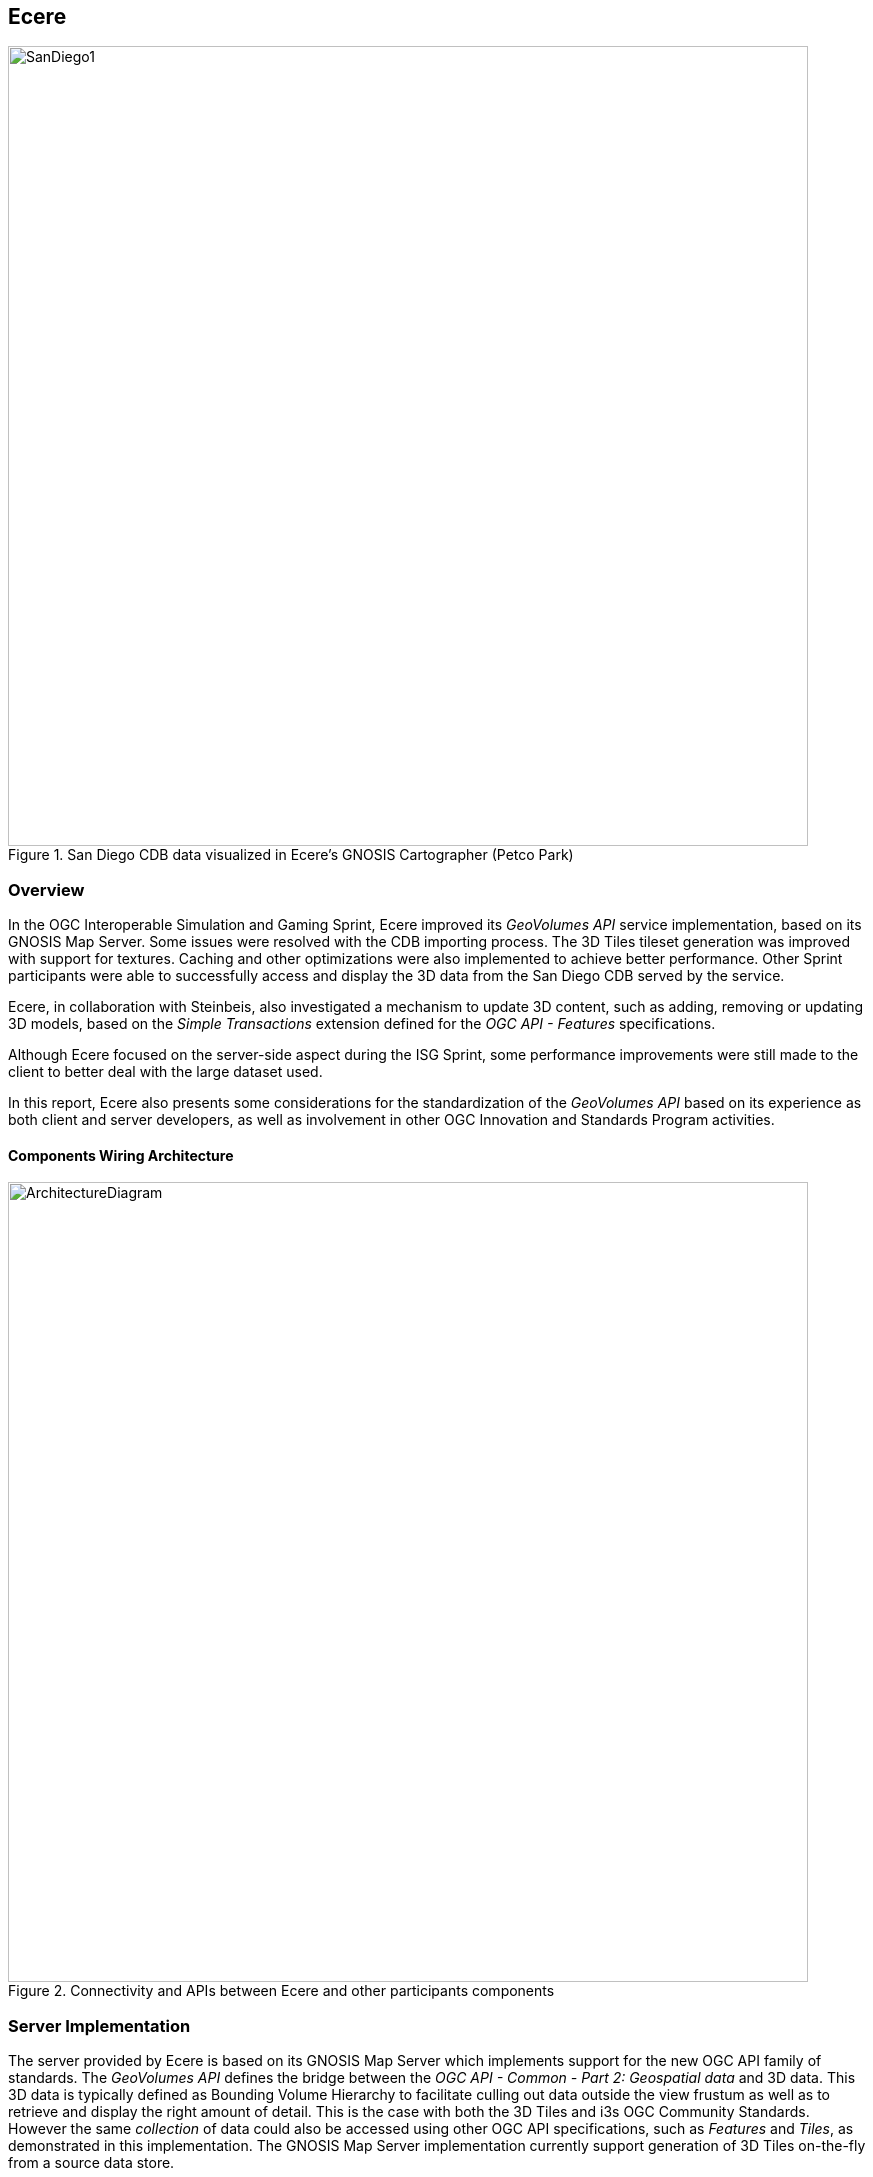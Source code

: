== Ecere

[#Ecere-Client-0,reftext='{figure-caption} {counter:figure-num}']
.San Diego CDB data visualized in Ecere's GNOSIS Cartographer (Petco Park)
image::images/Ecere/SanDiego1.jpg[align="center",width="800"]

=== Overview

In the OGC Interoperable Simulation and Gaming Sprint, Ecere improved its _GeoVolumes API_ service implementation, based on its
GNOSIS Map Server. Some issues were resolved with the CDB importing process. The 3D Tiles tileset generation was improved with support for textures.
Caching and other optimizations were also implemented to achieve better performance.
Other Sprint participants were able to successfully access and display the 3D data from the San Diego CDB served by the service.

Ecere, in collaboration with Steinbeis, also investigated a mechanism to update 3D content, such as adding, removing or updating 3D models,
based on the _Simple Transactions_ extension defined for the _OGC API - Features_ specifications.

Although Ecere focused on the server-side aspect during the ISG Sprint,
some performance improvements were still made to the client to better deal with the large dataset used.

In this report, Ecere also presents some considerations for the standardization of the _GeoVolumes API_ based on its experience as both
client and server developers, as well as involvement in other OGC Innovation and Standards Program activities.

==== Components Wiring Architecture

[#Ecere-Architecture,reftext='{figure-caption} {counter:figure-num}']
.Connectivity and APIs between Ecere and other participants components
image::images/Ecere/ArchitectureDiagram.png[align="center",width="800"]

=== Server Implementation

The server provided by Ecere is based on its GNOSIS Map Server which implements support for the new OGC API family of standards.
The _GeoVolumes API_ defines the bridge between the _OGC API - Common - Part 2: Geospatial data_ and 3D data.
This 3D data is typically defined as Bounding Volume Hierarchy to facilitate culling out data outside the view frustum
as well as to retrieve and display the right amount of detail. This is the case with both the 3D Tiles and i3s OGC Community Standards.
However the same _collection_ of data could also be accessed using other OGC API specifications, such as _Features_ and _Tiles_,
as demonstrated in this implementation.
The GNOSIS Map Server implementation currently support generation of 3D Tiles on-the-fly from a source data store.

==== Improvements to CDB preprocessing

[#Ecere-Preprocessing,reftext='{figure-caption} {counter:figure-num}']
.Preprocessing step to import CDB into GNOSIS Data Store
image::images/Ecere/preprocessing.png[align="center",width="800"]

Ecere's dynamic 3D data server is based on the GNOSIS Map Server, which can serve data from a number of data stores (e.g. GeoPackages),
but works best with the data optimized to its native http://docs.opengeospatial.org/per/17-041.html#_gnosis_data_store_to_hold_vector_raster_or_gridded_coverage_with_shared_tiling_structure[GNOSIS Data Store].
Content is stored in a way which bears many similarities with CDB, except the https://maps.ecere.com/ogcapi/tileMatrixSets/GNOSISGlobalGrid[GNOSIS Global Grid] is used for tiling, which compared to the
https://maps.ecere.com/ogcapi/tileMatrixSets/CDBGlobalGrid[CDB Global Grid] (i.e. CDB Zones and Level of Details), better approximates equal area for polar regions, and features more practical sizes for overview tiles.
Another advantage of the GNOSIS Data Store is grouping of Level of Details to balance file size and file count.
Both of these improvements, along with embracing GeoPackage and extensions, are being considered for a future revision of the CDB standard.
In the latest version of the GNOSIS Data Store, a SQLite database is used for attributes and spatial indexing, while tiled geometry (encoded according
to the https://docs.ogc.org/per/18-025.html#GMTSpecs[GNOSIS Map Tiles specifications]) is stored in
http://manpages.ubuntu.com/manpages/focal/man1/ear.1.html[Ecere archives].
For 3D models, point geometry tiles encode 3D positions, orientations, scaling and model identifiers to instantiate 3D models.
The 3D models themselves are encoded following the https://docs.ogc.org/per/18-025.html#E3DSpecs[E3D specifications].

Ecere's GNOSIS Cartographer can import CDB to a GNOSIS Data Store in a preprocesing step.
Issues with this process were identified and resolved during the Sprint.
Among these issues, one caused an inconsistent data store, which resulted in broken links from the _Features API_ access to the 3D buildings data.

==== Improvements to 3D Tiles generation

[#Ecere-Preprocessing,reftext='{figure-caption} {counter:figure-num}']
.Generating Batched 3D Models 3D Tiles on demand
image::images/Ecere/3DTilesGeneration.png[align="center",width="800"]

===== Improved functionality

One important improvement made to the 3D Tiles and glTF generation for the Sprint is support for textures, including referencing shared external textures
to minimize the amount of texture memory required, since many buildings in the San Diego CDB dataset re-use the same textures.

Another improvement concerned avoiding to list empty tiles in the tilesets, which resulted in error mesages being printed out in the CesiumJS console when
the library attempted to load these tiles and received an empty file.

The testing by other participants during the Sprint allowed us to identify and resolve other issues with the dymamic 3D data server.
This was a welcomed opportunity as this dynamic server was not ready in time for Technology Integration Experiments during the _3D Container & Tiles_ Pilot.

It was originally planned to improve additional aspects of the 3D Tiles tileset generation,
such as generating multiple Level of Details and improving the accuracy of the bounding volumes,
but as there was not enough time to complete this during the Sprint, it will be the subject of further development.

===== Vertical datum implications of CDB and 3D Tiles

Ecere also grasped a better understanding of the vertical datum implications of CDB and 3D Tiles, clarifying with the help of other participants that
the elevation model is always relative to the WGS84 ellipsoid. However, for the generated 3D Tiles of 3D models from the San Diego CDB to sit properly
on the CesiumJS world terrain mesh (_terrainProvider: worldTerrain_), the ECF coordinates translation tranformation for the 3D Tiles specified in the tileset
had to be based on the geoid (i.e. adding the geoid offset from the ellipsoid). This seems odd, as it would have been expected to be based on the ellipsoid,
since CDB elevation, and all transforms are Earth centric. It is still not clear whether this is an issue with the San Diego CDB, with the CesiumJS
_worldTerrain_ terrain provider, or a misunderstanding on Ecere's part.

===== Performance Improvements

Because the GNOSIS Map Server generates 3D Tiles on-the-fly as they are being requested, it can easily support dynamic updates.
However, this requires this generation capability to be very fast. Especially because multiple level of details are not yet provided, the performance
turned out to be an important issue with the TIEs.

Ecere identified that the https://assimp.org[Open Asset Import Library] (_libassimp_) currently used by the GNOSIS Map Server to export glTF 2.0 3D models
suffers from a number of critical performance issues. As an example of the scale of the problem, while exporting a 3D model to E3D takes a fraction of a second,
exporting the same model to glTF 2.0 using the _libassimp_ would take over a minute.

Ecere reached out to the developers community of that library and performed profiling to identify bottlenecks in the export process.
For the most important bottleneck (the library wasting a lot of processing power generating unique glTF buffer identifiers),
a work around was implemented, and an https://github.com/assimp/assimp/issues/3444[issue] was filed with the project.

The second most important bottleneck has also been identified as being the merging of all meshes of a single node (even if they use different materials),
prior to exporting to glTF 2.0. The meshes must be provided separately to _libassimp_, as its model definition structures require each mesh to have a single material.

To further mitigate the performance issues, caching of the glTF 2 models was implemented in the GNOSIS Map Server.
As a result, any affected cached model should be cleared when updates to the source data occur.

==== OGC API - Common end-points

The following end-points are implemented in the GNOSIS Map Server, based on OGC API - Common specifications.

===== Common - Part 1: Core

Landing Page: https://maps.ecere.com/ogcapi

NOTE: API description (`/api`) and conformance declaration (`/conformance`) end-points are still under development.

===== Common - Part 2: Geospatial Data

List of data layers: https://maps.ecere.com/ogcapi/collections

San Diego CDB composite data layer: https://maps.ecere.com/ogcapi/collections/SanDiegoCDB

The component layers making up the composite data layer are separate data layers, but hierarchy is implied from the `:` separator,
as proposed at https://github.com/opengeospatial/oapi_common/issues/11#issuecomment-677947387. Additional discussion on this topic
is found below under the _GeoVolumes API_ Considerations / Hierarchies of _collections_ topic.

San Diego CDB elevation data layer: https://maps.ecere.com/ogcapi/collections/SanDiegoCDB:Elevation

San Diego CDB geotypical trees data layer: https://maps.ecere.com/ogcapi/collections/SanDiegoCDB:Trees

San Diego CDB Coronado bridge data layer: https://maps.ecere.com/ogcapi/collections/SanDiegoCDB:CoronadoBridge

NOTE: It is odd that this 3D model of a very specific bridge was found in the geotypical man-made features CDB dataset component selector.

San Diego CDB geospecific buildings data layer: https://maps.ecere.com/ogcapi/collections/SanDiegoCDB:Buildings

San Diego CDB hydrography vector data layer: https://maps.ecere.com/ogcapi/collections/SanDiegoCDB:Hydrography

San Diego CDB roads vector data layer: https://maps.ecere.com/ogcapi/collections/SanDiegoCDB:Roads

San Diego CDB medium resolution imagery data layer: https://maps.ecere.com/ogcapi/collections/SanDiegoCDB:ImageryL07

San Diego CDB higher resolution imagery data layer: https://maps.ecere.com/ogcapi/collections/SanDiegoCDB:ImageryL09

==== 3D Tiles Bounding Volume Hierarchy end-points

The following end-points implement a Bounding Volume Hierarchy tileset based on 3D Tiles specifications.

3D Buildings 3D Tiles tileset: https://maps.ecere.com/ogcapi/collections/SanDiegoCDB:Buildings/3DTiles/tileset.json

Example Batched 3D Models 3D Tile: https://maps.ecere.com/ogcapi/collections/SanDiegoCDB:Buildings/tiles/GNOSISGlobalGrid/13/5229/5730.b3dm

These tilesets can be used directly with clients based on CesiumJS, or other clients supporting 3D Tiles.

[#Ecere-API-3DTiles,reftext='{figure-caption} {counter:figure-num}']
.San Diego CDB 3D Tiles tileset visualized in CesiumJS
image::images/Ecere/CesiumSanDiego2.jpg[align="center",width="800"]

Although this is not required, since it follows a fixed tiling scheme (called implicit tiling in 3D Tiles), the individual tiles end-points
also coincide with the _OGC API - Tiles_ end-points described below.

==== OGC API - Tiles and 3D Models extension end-points

In additions to tilesets of 3D Tiles organized as a Bounding Volume Hierarchy, the GNOSIS Map Server implements an alternative approach to accessing the
3D data which is closer to the CDB access and data model. For example, tiles contain reference points with transformation information which reference
individual 3D models. These models are available at `/models/{modelID}` resources. This approach was first introduced and used in the
_OGC - Testbed 14 - CityGML and Augmented Reality_ work package, as a continuation of work done in _OGC - Testbed 13 - 3D Performance Clients_ https://docs.ogc.org/per/17-046.html#Experiment7[work package],
tested with a detailed CDB of New York City from Flight Safety, and detailed in the
http://docs.opengeospatial.org/per/18-025.html#ClientServerCommunication[engineering report].

It was demonstrated again in the _3D Container & Tiles_ pilot with the Camp Pendleton CDB from Presagis (see https://www.youtube.com/watch?v=mzGy2nRLgzY[video]),
and again in this ISG Sprint with the sample San Diego CDB from CAE.

A variation of this approach still implements a Tiles API, but rather than vector points referencing 3D models, the models contained within a tile
are all embedded in a single 3D model making up the whole tile. This is supported for E3D, binary glTF, and Batched 3D Models.
The batched 3D models resources are referenced by the 3D Tile tileset nodes, so the two approaches are not entirely separate.

A notable improvement to the implementation of this approach in the Sprint is the new support for glTF and Batched 3D Models 3D Tiles in addition to E3D,
including support for textures.

In both variations, as well as in the 3D Tiles tileset approach, the tiles and individual models reference shared textures at the `/textures` end-point.
Those textures are also available in different formats, e.g. pre-compressed as ETC2 mipmaps series (when requesting `etc2` format), and
different resolutions (currently implemented by appending `-512` or `-256` for 512 x 512 and 256 x 256 versions of the texture).

The Ecere service also serves other data layers (from the San Diego CDB dataset as well as others) using the Tiles API, including elevation data coverages,
imagery, vector features, and tiled rendered maps.

Sample _OGC API - Tiles_ end-points for the San Diego dataset are listed below:

===== Tiles API

The following end-points are standard 2D tiles end-points, but some also provide 3D information
(e.g. heights for elevation models and 3D points, scaling and orientations positioning 3D models).

3D Buildings Tiles API tilesets: https://maps.ecere.com/ogcapi/collections/SanDiegoCDB:Buildings/tiles

3D Buildings Tiles API GNOSIS Global Grid tileset: https://maps.ecere.com/ogcapi/collections/SanDiegoCDB:Buildings/tiles/GNOSISGlobalGrid

Example tile referencing models (Mapbox Vector Tile): https://maps.ecere.com/ogcapi/collections/SanDiegoCDB:Buildings/tiles/GNOSISGlobalGrid/13/5229/5730.mvt

[#Ecere-API-PointsTile,reftext='{figure-caption} {counter:figure-num}']
.Mapbox Vector Tile of points positioning 3D buildings visualized in QGIS
image::images/Ecere/points.jpg[align="center",width="400"]

Example tile referencing models (GeoJSON): https://maps.ecere.com/ogcapi/collections/SanDiegoCDB:Buildings/tiles/GNOSISGlobalGrid/13/5229/5730.json

Example Elevation Tile (GeoTIFF): https://maps.ecere.com/ogcapi/collections/SanDiegoCDB:Elevation/tiles/GNOSISGlobalGrid/14/10425/11425.tif

[#Ecere-API-ElevationTile,reftext='{figure-caption} {counter:figure-num}']
.Elevation Tile visualized in QGIS
image::images/Ecere/elevationTile.jpg[align="center",width="256"]

Example Elevation Map Tile (PNG): https://maps.ecere.com/ogcapi/collections/SanDiegoCDB:Elevation/map/tiles/GNOSISGlobalGrid/14/10425/11425.png

[#Ecere-API-ElevationMapTile,reftext='{figure-caption} {counter:figure-num}']
.Elevation Map Tile
image::images/Ecere/elevationMapTile.jpg[align="center",width="256"]

Example Imagery Tile (PNG): https://maps.ecere.com/ogcapi/collections/SanDiegoCDB:ImageryL09/tiles/GNOSISGlobalGrid/16/41700/45700.png

[#Ecere-API-ImageryTile,reftext='{figure-caption} {counter:figure-num}']
.Imagery Tile
image::images/Ecere/imageryTile.jpg[align="center",width="256"]

Example Roads Map Tile (JPG): https://maps.ecere.com/ogcapi/collections/SanDiegoCDB:Roads/map/tiles/GNOSISGlobalGrid/11/1300/1430.jpg

[#Ecere-API-RoadsMapTile,reftext='{figure-caption} {counter:figure-num}']
.Roads Map Tile
image::images/Ecere/roadsMapTile.jpg[align="center",width="256"]

The following end-points also are standard 2D tiles end-points, but binary glTF and Batched 3D Models formats allow to retrieve 3D content tiled according
to a tile matrix set defined by the 2D Tiled Matrix Set http://docs.opengeospatial.org/is/17-083r2/17-083r2.html[standard]:

Example E3D Batched 3D Models tile: https://maps.ecere.com/ogcapi/collections/SanDiegoCDB:Buildings/tiles/GNOSISGlobalGrid/13/5229/5730.e3d

Example binary glTF Batched 3D Models tile: https://maps.ecere.com/ogcapi/collections/SanDiegoCDB:Buildings/tiles/GNOSISGlobalGrid/13/5229/5730.glb

[#Ecere-API-BuildingModel,reftext='{figure-caption} {counter:figure-num}']
.glTF batched 3D models tile visualized in https://gltf-viewer.donmccurdy.com/#model=https://maps.ecere.com/ogcapi/collections/SanDiegoCDB:Buildings/tiles/GNOSISGlobalGrid/13/5229/5730.glb[glTF model viewer]
image::images/Ecere/glbTile.jpg[align="center",width="800"]

Example 3D Tile Batched 3D Models tile: https://maps.ecere.com/ogcapi/collections/SanDiegoCDB:Buildings/tiles/GNOSISGlobalGrid/13/5229/5730.b3dm
(the b3dm tiles are what the 3D Tiles tilesets refer to).

===== Referenced 3D Models Extensions

The following end-points implement a proposed extension specific to 3D Models, consisting primarily of `/models/{modelID}`:

Example Trees 3D Model (glTF): https://maps.ecere.com/ogcapi/collections/SanDiegoCDB:Trees/models/1207959554.glb

[#Ecere-API-TreeModel,reftext='{figure-caption} {counter:figure-num}']
.glTF Palm tree model visualized in https://gltf-viewer.donmccurdy.com/#model=https://maps.ecere.com/ogcapi/collections/SanDiegoCDB:Trees/models/1207959554.glb[glTF model viewer]
image::images/Ecere/glbTree.jpg[align="center",width="800"]
'''

Coronado Bridge 3D Model (glTF): https://maps.ecere.com/ogcapi/collections/SanDiegoCDB:CoronadoBridge/models/1207959553.glb

[#Ecere-API-TreeModel,reftext='{figure-caption} {counter:figure-num}']
.glTF Coronado Bridge visualized in https://gltf-viewer.donmccurdy.com/#model=https://maps.ecere.com/ogcapi/collections/SanDiegoCDB:CoronadoBridge/models/1207959553.glb[glTF model viewer]
image::images/Ecere/glbBridge.jpg[align="center",width="800"]
'''

Petco Park (Buildings) 3D Model (E3D): https://maps.ecere.com/ogcapi/collections/SanDiegoCDB:Buildings/models/1208101215.e3d

Petco Park (Buildings) 3D Model (glTF): https://maps.ecere.com/ogcapi/collections/SanDiegoCDB:Buildings/models/1208101215.glb

[#Ecere-API-BuildingModel,reftext='{figure-caption} {counter:figure-num}']
.glTF 3D building visualized in https://gltf-viewer.donmccurdy.com/#model=https://maps.ecere.com/ogcapi/collections/SanDiegoCDB:Buildings/models/1208101215.glb[glTF model viewer]
image::images/Ecere/glbBuilding.jpg[align="center",width="800"]
'''

_Currently, model identifiers are stored in `model::id` property of vector points, while orientation is stored in `model::orientation`, and scaling
in `model::scaling`._

Example texture: https://maps.ecere.com/ogcapi/collections/SanDiegoCDB:Buildings/textures/59.png

[#Ecere-API-Texture,reftext='{figure-caption} {counter:figure-num}']
.Texture for San Diego CDB Petco Park 3D model
image::images/Ecere/texture59.png[align="center",width="512"]

The textures references are encoded as relative paths within the glTF 3D models.

==== Other OGC API end-points

The GNOSIS Map Server offers access to the San Diego CDB data through additional OGC API access mechanisms, including the
_Features_, _Maps_ and _Coverages_ APIs.

===== Features

Buildings Features: https://maps.ecere.com/ogcapi/collections/SanDiegoCDB:Buildings/items

Trees Features: https://maps.ecere.com/ogcapi/collections/SanDiegoCDB:Trees/items

Roads Features: https://maps.ecere.com/ogcapi/collections/SanDiegoCDB:Roads/items

Hydrography Features: https://maps.ecere.com/ogcapi/collections/SanDiegoCDB:Hydrography/items

===== Maps

Hydrography Map: https://maps.ecere.com/ogcapi/collections/SanDiegoCDB:Hydrography/map/default.jpg

[#Ecere-API-Hydro,reftext='{figure-caption} {counter:figure-num}']
.San Diego CDB hydrography map
image::images/Ecere/hydrography.jpg[align="center",width="342"]
'''

Roads Map: https://maps.ecere.com/ogcapi/collections/SanDiegoCDB:Roads/map/default.jpg?width=2048

[#Ecere-API-Roads,reftext='{figure-caption} {counter:figure-num}']
.San Diego CDB roads map
image::images/Ecere/roads.jpg[align="center",height="1000"]
'''

Imagery Map: https://maps.ecere.com/ogcapi/collections/SanDiegoCDB:ImageryL09/map/default.png

[#Ecere-API-Imagery7,reftext='{figure-caption} {counter:figure-num}']
.San Diego CDB medium resolution imagery
image::images/Ecere/imagery7.jpg[align="center",height="1000"]
'''

[#Ecere-API-Imagery7,reftext='{figure-caption} {counter:figure-num}']
.San Diego CDB high resolution imagery
image::images/Ecere/imagery9.jpg[align="center",width="800"]
'''

Elevation Map: https://maps.ecere.com/ogcapi/collections/SanDiegoCDB:Elevation/map/default.png

[#Ecere-API-Elevation,reftext='{figure-caption} {counter:figure-num}']
.San Diego CDB elevation map
image::images/Ecere/elevation.jpg[align="center",width="800"]

===== Coverages

Elevation (GeoTIFF): https://maps.ecere.com/ogcapi/collections/SanDiegoCDB:Elevation/coverage.tif

[#Ecere-API-Coverage,reftext='{figure-caption} {counter:figure-num}']
.Coverage for San Diego CDB elevation visualized in QGIS
image::images/Ecere/coverage.jpg[align="center",width="800"]

==== Technology Integration Experiments

Several of the other Sprint participants were able to succesfully access and display the dynamic 3D Tiles tilest generated from the San Diego CDB
data on-the-fly by the new Ecere service end-point (https://maps.ecere.com/ogcapi) for the GNOSIS Map Server, specfically the
https://maps.ecere.com/ogcapi/collections/SanDiegoCDB[San Diego CDB set of data layers].
Hexagon, InfoDao, Simblocks and Steinbeis all reported that their clients were able to successfully access and visualize the data.

Sample screenshots of some participants clients follow.

[#Ecere-TIE-InfoDao,reftext='{figure-caption} {counter:figure-num}']
.InfoDao Client accessing San Diego CDB data as 3D Tiles from Ecere's GNOSIS Map Server
image::images/InfoDao/ecereSanDiegoPassing.png[align="center",width="800"]
'''

[#Ecere-TIE-Steinbeis,reftext='{figure-caption} {counter:figure-num}']
.Steinbeis Client flying over San Diego CDB data accessed as 3D Tiles from Ecere's GNOSIS Map Server
image::images/Ecere/steinbeis1.jpg[align="center",width="800"]
'''

[#Ecere-TIE-Steinbeis2,reftext='{figure-caption} {counter:figure-num}']
.Steinbeis Client accessing San Diego CDB data as 3D Tiles from Ecere's GNOSIS Map Server
image::images/Steinbeis-Client-to-Ecere-Server-LoD2Texture.png[align="center",width="800"]
'''

Participants also re-tested the older _GeoVolumes API_ end-point from 3D Container & Tiles pilot (https://maps.ecere.com/3DAPI) which was
a simple instance of Apache serving the New York 3D Buildings 3D Tiles dataset as static content.

[#Ecere-TIE-InfoDaoNYC,reftext='{figure-caption} {counter:figure-num}']
.InfoDao Client accessing New York CDB as 3D Tiles from Ecere's static 3D Tiles server
image::images/InfoDao/ecereNewYorkPassing.png[align="center",width="800"]
'''

Additionally, Ecere performed a number of TIEs with a simple CesiumJS client using the https://sandcastle.cesium.com/[Cesium Sand Castle] setup.
Sample client JavaScript code, which can simply be copied there and used to run the test, follows.
It sets up the buildings, trees as well as the Coronado Bridge, together with the Cesium world terrain.

```js
var worldTerrain = Cesium.createWorldTerrain({ requestWaterMask: true, requestVertexNormals: true });
var viewer = new Cesium.Viewer("cesiumContainer", { terrainProvider: worldTerrain });
var scene = viewer.scene;
var trees = scene.primitives.add(new Cesium.Cesium3DTileset(
   { url: "https://maps.ecere.com/ogcapi/collections/SanDiegoCDB:Trees/3DTiles/tileset.json" }));
var bridge = scene.primitives.add(new Cesium.Cesium3DTileset(
   { url: "https://maps.ecere.com/ogcapi/collections/SanDiegoCDB:CoronadoBridge/3DTiles/tileset.json" }));
var buildings = scene.primitives.add(new Cesium.Cesium3DTileset(
   { url: "https://maps.ecere.com/ogcapi/collections/SanDiegoCDB:Buildings/3DTiles/tileset.json" }));
```

[#Ecere-TIE-CesiumJS1,reftext='{figure-caption} {counter:figure-num}']
.CesiumJS Client accessing San Diego CDB data as 3D Tiles from Ecere's GNOSIS Map Server (Petco Park)
image::images/Ecere/CesiumSanDiego3.jpg[align="center",width="800"]
'''

[#Ecere-TIE-CesiumJS2,reftext='{figure-caption} {counter:figure-num}']
.CesiumJS Client accessing San Diego CDB data as 3D Tiles from Ecere's GNOSIS Map Server (houses and cape)
image::images/Ecere/CesiumSanDiego4.jpg[align="center",width="800"]
'''

[#Ecere-TIE-CesiumJS3,reftext='{figure-caption} {counter:figure-num}']
.CesiumJS Client accessing San Diego CDB data as 3D Tiles from Ecere's GNOSIS Map Server (houses up close)
image::images/Ecere/CesiumSanDiego8.jpg[align="center",width="800"]

=== Updating the 3D content

==== Simple Transactions

Ecere proposed that a straightforward way to support updates of 3D models would be to support the _Simple Transactions_ extension originally defined for _OGC API - Features_.
This is especially appropriate if the server exposes the collection of data as both a GeoVolumes / Bounding Volume Hierarchy, and vector _Features_, as is
the case for the GNOSIS Map Server implementation. This would work well with data stores originating from different types of data sources, such as
CDB, CityGML or OpenStreetMap 3D buildings, which all involve vector features definitions for the data. In CDB, for both geotypical and geospecific models,
tiles of vector point features reference a 3D model by a unique identifier. This is very similar to the _Tiles API_ approach implemented in the Ecere service.

==== Updating 3D models

With _Simple Transactions_, those vector points would be represented at a `/items` end-point to which a GeoJSON document including a 3D position, an identifier
referencing a model, and an optional transformation including scaling and/or orientation could be submitted via `POST` to add a new item. Similarly, a `PUT` at a
`/items/{featureID}` resource could be used to update an existing feature (e.g. to move it, change its associated 3D model, or change attributes), and a
`DELETE` on that resource would remove it.

To add a whole new 3D model, a model encoded in a supported format could be submitted via `POST` to the `/models` end-point
(also used with GET for retrieving referenced individual models in the _OGC API - Tiles_ extension for 3D data discussed above).
Once added, the model could be retrieved in a different format than it was submitted as, e.g. an OpenFlight 3D model could be uploaded, which
the GNOSIS Map Server converts to its native E3D format internally, and a client could request and retrieve the model in binary glTF.
The `PUT` and `DELETE` methods could also be supported at the `/models/{modelID}` end-point.

Once an update is made, the server should either automaticaly trigger re-generation, or if generating on-the-fly any cached 3D Tile should be invalidated
so that the next time a client requests the data it will reflect the latest changes. When generating these tiles, if the 3D models position is relative
to the terrain, they can also be clamped to the latest terrain elevation model.

==== Updating terrain elevation

Transactions could also be supported to update the terrain elevation model, in a number of possible ways which a server could decide to support, based on
what best fits its data model:

- Updates could be done on a tile-by-tile basis, i.e. doing a `PUT` on `/tiles/{tileMatrixSetID}/{{tileMatrix}/{row}/{column}`.
- The concept of _coverage scenes_ (gridded elevation coverage parts covering arbitrary extents) could be used to add, remove or update specific regions of the data.
  This concept was explored in the _Testbed 15 - Open Portrayal Framework_ http://docs.opengeospatial.org/per/19-070.html#ogc-api-images-transactional[_Images API_], where those scenes were called images.
- A _Coverages Transactions_ extension could also potentially be specified which maps an array of new elevation values to a spatial extent.

Regardless of the approach used to update, the server can provide the latest version of the terrain elevation in the same way, whether as 2D coverage tiles, or
3D Tiles quantized terrain mesh. As of the time of the Sprint, the GNOSIS Map Server only generates 3D Tiles for the models, but support for generating
quantized terrain mesh from the gridded elevation is planned, based on the internal terrain tesselation capabilities used in Ecere's GNOSIS library.

==== Change Sets

Because the history of the changes introduced by these transactions could also be recorded, it would be possible for a client to request the list
of all tiles affected by the changes since a certain checkpoints, or between two checkpoints. It could also be possible to retrieve the data at a certain
checkpoint if the full changes history are preserved. Part of this approach was explored in the context of the _Testbed 15 - Open Portrayal Framework_
http://docs.opengeospatial.org/per/19-070.html#_requirement_class_changeset_core[Change Sets] alongside the Images API.

==== Implementation progress

During the ISG Sprint there was not enough time to implement these Transactions on the server, however development towards that goal started the following week
during the OGC Sprint for _OGC API - Features Simple Transactions_.
Some progress on the implementation of the addition, replacement and removal of point features placing 3D models at the data store level was achieved,
testing with the San Diego CDB datasets, as seen in the following screen captures.

[#Ecere-Add,reftext='{figure-caption} {counter:figure-num}']
.Model instance added via a `POST` of a GeoJSON feature to `.../SanDiegoCDB:Buildings/items`
image::images/Ecere/add.jpg[align="center",width="800"]

The following GeoJSON was used to describe the feature to be added:

```JSON
{
   "type": "Feature",
   "geometry": {
      "type": "Point",
      "coordinates": [
        -117.14098258,
        32.73238869,
        76.24
      ]
   },
   "properties": {
      "model::id": 1745156142,
      "model::orientation": [ 0, 0, 0 ]
   }
}
```

'''

[#Ecere-Update,reftext='{figure-caption} {counter:figure-num}']
.Model instance updated (re-oriented) via a `PUT` to `.../SanDiegoCDB:Buildings/items/651450` (the feature ID)
image::images/Ecere/update.jpg[align="center",width="800"]

The following GeoJSON was used to update the feature:

```JSON
{
   "type": "Feature",
   "geometry": {
      "type": "Point",
      "coordinates": [
        -117.14098258,
        32.73238869,
        76.24
      ]
   },
   "properties": {
      "model::id": 1745156142,
      "model::orientation": [ 180, 0, 0 ]
   }
}
```

'''

[#Ecere-Update,reftext='{figure-caption} {counter:figure-num}']
.Model instance removed via a `DELETE` on `.../SanDiegoCDB:Buildings/items/651450`
image::images/Ecere/remove.jpg[align="center",width="800"]

'''
[#Ecere-AddedCesim,reftext='{figure-caption} {counter:figure-num}']
.Added model retrieved within a 3D Tile, shown in CesiumJS
image::images/Ecere/AddedHouseCesium.jpg[align="center",width="800"]

=== Client Implementation

In the _3D Container and Tiles Pilot_, Ecere improved client-side support for visualizing 3D Tiles and performed
a number of TIEs with _GeoVolumes API_ implementations from all other participants of the pilot, as well as with
the GNOSIS Map Server using the Tiles API and associated extensions for 3D data.
The result of those TIEs are demonstrated in a https://www.youtube.com/watch?v=mzGy2nRLgzY[video] and discussed in the _3DC&T_ engineering report.

For the ISG Sprint, Ecere spent efforts mainly on improving the server component and investigating a mechanism to update the 3D data.

However some performance improvements were done on the client to better accommodate the large amount of detailed models and
full resolution textures of the San Diego CDB dataset. An issue with the rendering of referenced 3D models, where an applied orientation
was not taken into account to light it properly, was also resolved.

Sample screenshots of GNOSIS Cartographer visualizing the imported San Diego CDB follow.
In addition to this dataset, worldwide elevation data from http://viewfinderpanoramas.org/[Viewfinder Panoramas] by Jonathan de Ferranti
and imagery from NASA Visible Earth's https://earthobservatory.nasa.gov/features/BlueMarble[Blue Marble] are used outside of the extent covered by the San Diego dataset.

[#Ecere-Client-1,reftext='{figure-caption} {counter:figure-num}']
.San Diego CDB data visualized in Ecere's GNOSIS Cartographer (cape)
image::images/Ecere/SanDiego2.jpg[align="center",width="800"]
'''

[#Ecere-Client-2,reftext='{figure-caption} {counter:figure-num}']
.San Diego CDB data visualized in Ecere's GNOSIS Cartographer (hotels and palm trees)
image::images/Ecere/SanDiego4.jpg[align="center",width="800"]
'''

[#Ecere-Client-3,reftext='{figure-caption} {counter:figure-num}']
.San Diego CDB data visualized in Ecere's GNOSIS Cartographer (skyscrapers)
image::images/Ecere/SanDiego5.jpg[align="center",width="800"]
'''

[#Ecere-Client-4,reftext='{figure-caption} {counter:figure-num}']
.San Diego CDB data visualized in Ecere's GNOSIS Cartographer (Coronado bridge)
image::images/Ecere/SanDiego11.jpg[align="center",width="800"]
'''

[#Ecere-Client-5,reftext='{figure-caption} {counter:figure-num}']
.San Diego CDB data visualized in Ecere's GNOSIS Cartographer (airstrip)
image::images/Ecere/SanDiego14.jpg[align="center",width="800"]

'''
[#Ecere-Client-6,reftext='{figure-caption} {counter:figure-num}']
.San Diego CDB data visualized in Ecere's GNOSIS Cartographer (high above, showing 3D globe)
image::images/Ecere/SanDiego15.jpg[align="center",width="800"]

This last image features ESA https://sci.esa.int/web/gaia/-/60196-gaia-s-sky-in-colour-equirectangular-projection[Gaia's Sky in colour] (Gaia Data Processing and Analysis Consortium (DPAC); A. Moitinho / A. F. Silva / M. Barros / C. Barata,
University of Lisbon, Portugal; H. Savietto, Fork Research, Portugal.) CC BY SA 3.0.

=== GeoVolumes API Considerations

Ecere feels that there are still important adjustments to be made, and questions to answer with regards to the _GeoVolumes API_ draft specifications
for it to progress towards becoming an OGC standard, and in particular to integrate well within the new OGC API family of standards.

==== Building upon OGC API - Common foundations

First, the draft specifications very heavily borrowed from what is now the _OGC API - Common - Part 2: Geospatial data_ specifications, which define
among other things the response schema for the information on a given _collection_.
Therefore, ideally the specifications should reference as a dependency these _Common - Part 2_ specifications, and ensure to remain fully compatible.
This has the tremendous benefits of making any geospatial data easily accessed in the same manner, regardless of whether it is vector data, raster data,
or 3D datasets, and greatly simplifies the development of both servers and client.

The main new capabilities introduced by _GeoVolumes_ are:

1. a relation type to identify 3D data,
2. media types for 3D content, and
3. and a way to subset the 3D content itself.

==== Proper relation types, registered media types and links

Following the _GeoVolumes API_ draft specifications, the relation type is currently specified as `items`.
However, per the resolution of _OGC API - Common_ issue https://github.com/opengeospatial/oapi_common/issues/140[#140], the relation type
should be distinctive for the specific API, `items` being  reserved for the use of the `/items` end-point as used in _Features_ and _Records_.
The OGC Naming Authority has also clarified that new relation types should consist of a fully resolvable URL.
Instead, relation types such as `http://www.opengis.net/def/rel/ogc/1.0/3ddata` or `http://www.opengis.net/def/rel/ogc/1.0/bvhtileset`
(if intended specifically for bounding volume hierarchy tileset distributions) could be used instead.

The media type for 3D Tiles is specified as `application/json+3dtiles`, and the one for i3s as `application/json+i3s`.
However media types probably need to be properly officially registered with IANA before being specified in the standard.

The concept of `alternate` and `original` are also something which should be brought to the attention of the _Common_ SWG.
In particular, it has been mentioned multiple times (e.g. see https://github.com/opengeospatial/oapi_common/issues/160#issuecomment-679198581[this comment])
that APIs should avoid adding new properties to the OGC APIs links to maximize compatibility with standard web tooling.

==== Common bounding boxes

In the _3D Container & Tiles pilot_, `bbox` was used as the mechanism to subset the 3D content, but there is a
https://github.com/opengeospatial/oapi_common/issues/167[proposal] in _Common_ to make `subset`
the standard mechanism by which to subset geospatial data, which has the advantage of an unambiguous syntax with regards to axis order.

In the GeoVolumes specifications, the list of collections can also be filtered by `bbox`, but this is functionality already covered by
_Common - Part 2_, so the _GeoVolumes_ would not need to specify anything additional for this purpose, although the specifications in _Common_ should
probably be reviewed in light of the _GeoVolumes_ use case.

==== Hierarchies of _collections_

The current specifications also define collections hierarchies, but the way it does so breaks compatibility with _Common - Part 2_, which explicitly avoids
making hierarchies of collections part of the core. This allows both a client which understands hierarchies, and one which is oblivious to them
to properly access all _collections_ on a server, regardless of whether the server implements the hierarchy extension or not.
An approach to implement hierarchies in this extensible manner is proposed in
https://github.com/opengeospatial/oapi_common/issues/11#issuecomment-677947387[_Common_ issue #11],
and was also the original demonstration of hierarchies in the _3D Container & Tiles_ pilot in TIEs between Ecere and Helyx
(though at the time `/` was used rather than `:` as hierarchy separators).
In the Sprint this was also discussed with Steinbeis in https://github.com/opengeospatial/OGC-ISG-Sprint-Sep-2020/issues/5[issue #5].

==== GeoVolumes API's raison d'être and name

What the GeoVolumes / 3D data API does _not_ define (at least currently), is how one actually explores the Bounding Volume Hierarchy,
asks for specific nodes, or how to encode 3D content.

The _GeoVolumes API_ has sometimes been presented as being a space-centric API, meaning that the collections and the space they define can exist
without any content. However, Ecere does not find this description accurate in terms of how the current specification, based on _OGC API - Common - Part 2_,
are defined and used. In _Common - Part 2_ (like in _Features_) the extent is always the space occupied by the data, not something that exists conceptually
without data. Even if data layers or data sets can be organized in hierarchies using geographic names of cities or states or countries,
those are always a human-friendly convenient way to organize the data, rather than a strict definition of space.

It is not clear whether a space-centric API, or a new way to access 3D content which is neither i3s nor 3D Tiles, are part of what the _GeoVolumes API_ aims
to be, but in Ecere's opinion it is not what those specifications define, so if it is indeed the intent, perhaps additional conformance classes could be
defined to fulfill those objectives.

Although extremely simple, the current specifications have proven to be very successful in establishing a bridge between 3D data
(e.g. defined in OGC 3D Tiles or i3s standards) and the OGC API family of standards, and so could form a very good basis for a first _Core_
part for the standard. It would be essential however to address the aforementioned issues relating to integration with _Common - Part 2_.

Partly because of disagreeing with the fact that the API is space-centric, Ecere also feels that the name _GeoVolumes_ does not properly describe the API at all.
Just like 2D content is retrieved via _OGC API - Features_ or _OGC API - Coverages_, and those APIs are not called _GeoExtents_. In fact, those APIs can also
deliver 3D features or 3D coverages content in vector or raster form. A better name for the new API might be something like _3D Data_.

It would also be worthwhile to note that all that the specifications define so far are a relation type and media types, which would be also be defined by the
OGC Naming Authority and/or IANA.
Therefore, until more advanced capabilities specific to 3D are defined as part of the specifications, perhaps the _3D Data API_ could consist simply of a
Best Practice document on how to use _OGC API - Common_ (_Part 1: Core_ and _Part 2: Geospatial data_), as well as the 3D Tiles and i3s OGC community standards to
efficiently deliver 3D content in an interoperable manner?

==== Tiles API & 3D Models Extension

During the Sprint and the 3D Container & Tile pilot, other participants did not directly experiment with the _OGC API - Tiles_ approach and extensions
as implemented by the Ecere service (such as the `/models` end-point) to deliver and access 3D content, although they were used by others in Testbed 14.
Ecere feels that these end-points would be excellent candidates for defining additional conformance classes which could be tested in future interoperability
experiments. Specifically, these end-points are much closer to the CDB data model, yet provide much more efficient access mechanism to visualize the 3D data
than merely serving CDB from the file system, and can be implemented in parallel to distributing the data using the Bounding Volume Hierarchy approach
as i3s and/or 3D Tiles.

Additional detailed feedback on the _GeoVolumes API_ was also provided by Ecere in response to the questionnaire set up by Helyx.
